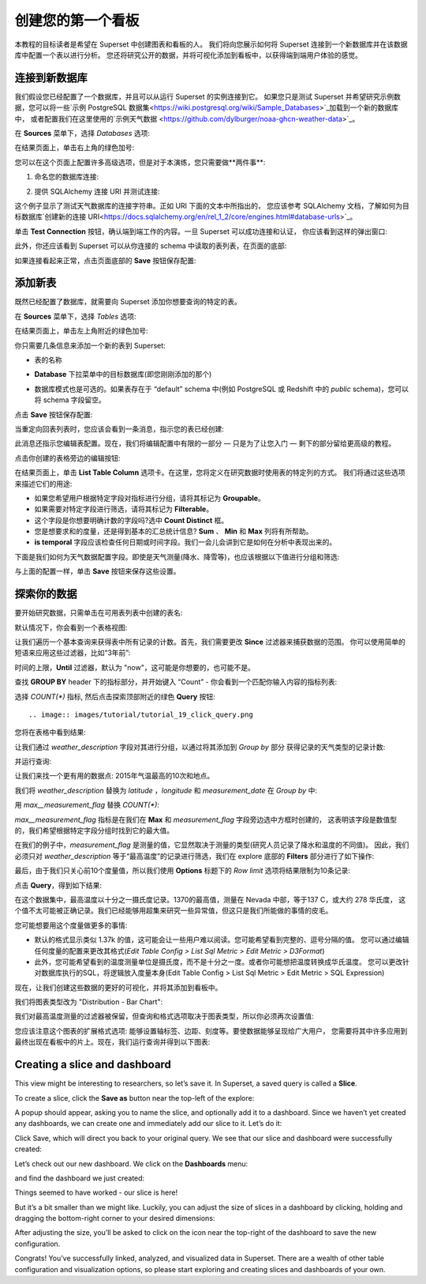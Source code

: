 ..  Licensed to the Apache Software Foundation (ASF) under one
    or more contributor license agreements.  See the NOTICE file
    distributed with this work for additional information
    regarding copyright ownership.  The ASF licenses this file
    to you under the Apache License, Version 2.0 (the
    "License"); you may not use this file except in compliance
    with the License.  You may obtain a copy of the License at

..    http://www.apache.org/licenses/LICENSE-2.0

..  Unless required by applicable law or agreed to in writing,
    software distributed under the License is distributed on an
    "AS IS" BASIS, WITHOUT WARRANTIES OR CONDITIONS OF ANY
    KIND, either express or implied.  See the License for the
    specific language governing permissions and limitations
    under the License.

创建您的第一个看板
=============================

本教程的目标读者是希望在 Superset 中创建图表和看板的人。
我们将向您展示如何将 Superset 连接到一个新数据库并在该数据库中配置一个表以进行分析。
您还将研究公开的数据，并将可视化添加到看板中，以获得端到端用户体验的感觉。

连接到新数据库
----------------------------

我们假设您已经配置了一个数据库，并且可以从运行 Superset 的实例连接到它。
如果您只是测试 Superset 并希望研究示例数据，您可以将一些`示例 PostgreSQL 数据集<https://wiki.postgresql.org/wiki/Sample_Databases>`_加载到一个新的数据库中，
或者配置我们在这里使用的`示例天气数据 <https://github.com/dylburger/noaa-ghcn-weather-data>`_。

在 **Sources** 菜单下，选择 *Databases* 选项:

.. image:: images/tutorial/tutorial_01_sources_database.png
   :scale: 70%

在结果页面上，单击右上角的绿色加号:

.. image:: images/tutorial/tutorial_02_add_database.png
   :scale: 70%

您可以在这个页面上配置许多高级选项，但是对于本演练，您只需要做**两件事**:

1. 命名您的数据库连接:

.. image:: images/tutorial/tutorial_03_database_name.png
   :scale: 70%

2. 提供 SQLAlchemy 连接 URI 并测试连接:

.. image:: images/tutorial/tutorial_04_sqlalchemy_connection_string.png
   :scale: 70%

这个例子显示了测试天气数据库的连接字符串。正如 URI 下面的文本中所指出的，
您应该参考 SQLAlchemy 文档，了解如何为目标数据库`创建新的连接 URI<https://docs.sqlalchemy.org/en/rel_1_2/core/engines.html#database-urls>`_。

单击 **Test Connection** 按钮，确认端到端工作的内容。一旦 Superset 可以成功连接和认证，
你应该看到这样的弹出窗口:

.. image:: images/tutorial/tutorial_05_connection_popup.png
   :scale: 50%

此外，你还应该看到 Superset 可以从你连接的 schema 中读取的表列表，在页面的底部:

.. image:: images/tutorial/tutorial_06_list_of_tables.png
   :scale: 70%

如果连接看起来正常，点击页面底部的 **Save** 按钮保存配置:

.. image:: images/tutorial/tutorial_07_save_button.png
   :scale: 70%

添加新表
------------------

既然已经配置了数据库，就需要向 Superset 添加你想要查询的特定的表。

在 **Sources** 菜单下，选择 *Tables* 选项:

.. image:: images/tutorial/tutorial_08_sources_tables.png
   :scale: 70%

在结果页面上，单击左上角附近的绿色加号:

.. image:: images/tutorial/tutorial_09_add_new_table.png
   :scale: 70%

你只需要几条信息来添加一个新的表到 Superset:

* 表的名称

.. image:: images/tutorial/tutorial_10_table_name.png
   :scale: 70%

* **Database** 下拉菜单中的目标数据库(即您刚刚添加的那个)

.. image:: images/tutorial/tutorial_11_choose_db.png
   :scale: 70%

* 数据库模式也是可选的。如果表存在于 “default” schema 中(例如 PostgreSQL 或 Redshift 中的 *public* schema)，您可以将 schema 字段留空。

点击 **Save** 按钮保存配置:

.. image:: images/tutorial/tutorial_07_save_button.png
   :scale: 70%

当重定向回表列表时，您应该会看到一条消息，指示您的表已经创建:

.. image:: images/tutorial/tutorial_12_table_creation_success_msg.png
   :scale: 70%

此消息还指示您编辑表配置。现在，我们将编辑配置中有限的一部分 — 只是为了让您入门 — 剩下的部分留给更高级的教程。

点击你创建的表格旁边的编辑按钮:

.. image:: images/tutorial/tutorial_13_edit_table_config.png
   :scale: 70%

在结果页面上，单击 **List Table Column** 选项卡。在这里，您将定义在研究数据时使用表的特定列的方式。
我们将通过这些选项来描述它们的用途:

* 如果您希望用户根据特定字段对指标进行分组，请将其标记为 **Groupable**。
* 如果需要对特定字段进行筛选，请将其标记为 **Filterable**。
* 这个字段是你想要明确计数的字段吗?选中 **Count Distinct** 框。
* 您是想要求和的度量，还是得到基本的汇总统计信息? **Sum** 、 **Min** 和 **Max** 列将有所帮助。
* **is temporal** 字段应该检查任何日期或时间字段。我们一会儿会讲到它是如何在分析中表现出来的。

下面是我们如何为天气数据配置字段。即使是天气测量(降水、降雪等)，也应该根据以下值进行分组和筛选:

.. image:: images/tutorial/tutorial_14_field_config.png

与上面的配置一样，单击 **Save** 按钮来保存这些设置。

探索你的数据
-------------------

要开始研究数据，只需单击在可用表列表中创建的表名:

.. image:: images/tutorial/tutorial_15_click_table_name.png

默认情况下，你会看到一个表格视图:

.. image:: images/tutorial/tutorial_16_datasource_chart_type.png

让我们遍历一个基本查询来获得表中所有记录的计数。首先，我们需要更改 **Since** 过滤器来捕获数据的范围。
你可以使用简单的短语来应用这些过滤器，比如“3年前”:

.. image:: images/tutorial/tutorial_17_choose_time_range.png

时间的上限，**Until** 过滤器，默认为 "now"，这可能是你想要的，也可能不是。

查找 **GROUP BY** header 下的指标部分，并开始键入 “Count”
- 你会看到一个匹配你输入内容的指标列表:

.. image:: images/tutorial/tutorial_18_choose_metric.png

选择 *COUNT(\*)* 指标, 然后点击探索顶部附近的绿色 **Query** 按钮::

.. image:: images/tutorial/tutorial_19_click_query.png

您将在表格中看到结果:

.. image:: images/tutorial/tutorial_20_count_star_result.png

让我们通过 *weather_description* 字段对其进行分组，以通过将其添加到 *Group by* 部分
获得记录的天气类型的记录计数:

.. image:: images/tutorial/tutorial_21_group_by.png

并运行查询:

.. image:: images/tutorial/tutorial_22_group_by_result.png

让我们来找一个更有用的数据点: 2015年气温最高的10次和地点。

我们将 *weather_description* 替换为 *latitude* ，*longitude* 和 *measurement_date* 
在 *Group by* 中:

.. image:: images/tutorial/tutorial_23_group_by_more_dimensions.png

用 *max__measurement_flag* 替换 *COUNT(\*)*:

.. image:: images/tutorial/tutorial_24_max_metric.png

*max__measurement_flag* 指标是在我们在 **Max** 和 *measurement_flag* 字段旁边选中方框时创建的，
这表明该字段是数值型的，我们希望根据特定字段分组时找到它的最大值。


在我们的例子中，*measurement_flag* 是测量的值，它显然取决于测量的类型(研究人员记录了降水和温度的不同值)。
因此，我们必须只对 *weather_description* 等于“最高温度”的记录进行筛选，我们在 explore 底部的
**Filters** 部分进行了如下操作:

.. image:: images/tutorial/tutorial_25_max_temp_filter.png

最后，由于我们只关心前10个度量值，所以我们使用 **Options** 标题下的 *Row limit* 选项将结果限制为10条记录:

.. image:: images/tutorial/tutorial_26_row_limit.png

点击 **Query**，得到如下结果:

.. image:: images/tutorial/tutorial_27_top_10_max_temps.png

在这个数据集中，最高温度以十分之一摄氏度记录。1370的最高值，测量在 Nevada 中部，等于137 C，或大约 278 华氏度，
这个值不太可能被正确记录。我们已经能够用超集来研究一些异常值，但这只是我们所能做的事情的皮毛。

您可能想要用这个度量做更多的事情:

* 默认的格式显示类似 1.37k 的值，这可能会让一些用户难以阅读。您可能希望看到完整的、逗号分隔的值。
  您可以通过编辑任何度量的配置来更改其格式(*Edit Table Config > List Sql Metric > Edit Metric > D3Format*)

* 此外，您可能希望看到的温度测量单位是摄氏度，而不是十分之一度。或者你可能想把温度转换成华氏温度。
  您可以更改针对数据库执行的SQL，将逻辑放入度量本身(Edit Table Config > List Sql Metric > Edit Metric > SQL Expression)

现在，让我们创建这些数据的更好的可视化，并将其添加到看板中。

我们将图表类型改为 "Distribution - Bar Chart":

.. image:: images/tutorial/tutorial_28_bar_chart.png

我们对最高温度测量的过滤器被保留，但查询和格式选项取决于图表类型，所以你必须再次设置值:

.. image:: images/tutorial/tutorial_29_bar_chart_series_metrics.png

您应该注意这个图表的扩展格式选项: 能够设置轴标签、边距、刻度等。要使数据能够呈现给广大用户，
您需要将其中许多应用到最终出现在看板中的片上。现在，我们运行查询并得到以下图表:

.. image:: images/tutorial/tutorial_30_bar_chart_results.png
   :scale: 70%

Creating a slice and dashboard
------------------------------

This view might be interesting to researchers, so let’s save it. In Superset, 
a saved query is called a **Slice**. 

To create a slice, click the **Save as** button near the top-left of the 
explore:

.. image:: images/tutorial/tutorial_19_click_query.png

A popup should appear, asking you to name the slice, and optionally add it to a 
dashboard. Since we haven’t yet created any dashboards, we can create one and 
immediately add our slice to it. Let’s do it:

.. image:: images/tutorial/tutorial_31_save_slice_to_dashboard.png
   :scale: 70%

Click Save, which will direct you back to your original query. We see that 
our slice and dashboard were successfully created:

.. image:: images/tutorial/tutorial_32_save_slice_confirmation.png
   :scale: 70%

Let’s check out our new dashboard. We click on the **Dashboards** menu:

.. image:: images/tutorial/tutorial_33_dashboard.png

and find the dashboard we just created:

.. image:: images/tutorial/tutorial_34_weather_dashboard.png

Things seemed to have worked - our slice is here!

.. image:: images/tutorial/tutorial_35_slice_on_dashboard.png
   :scale: 70%

But it’s a bit smaller than we might like. Luckily, you can adjust the size 
of slices in a dashboard by clicking, holding and dragging the bottom-right 
corner to your desired dimensions:

.. image:: images/tutorial/tutorial_36_adjust_dimensions.gif
   :scale: 120%

After adjusting the size, you’ll be asked to click on the icon near the 
top-right of the dashboard to save the new configuration.

Congrats! You’ve successfully linked, analyzed, and visualized data in Superset. 
There are a wealth of other table configuration and visualization options, so 
please start exploring and creating slices and dashboards of your own.
